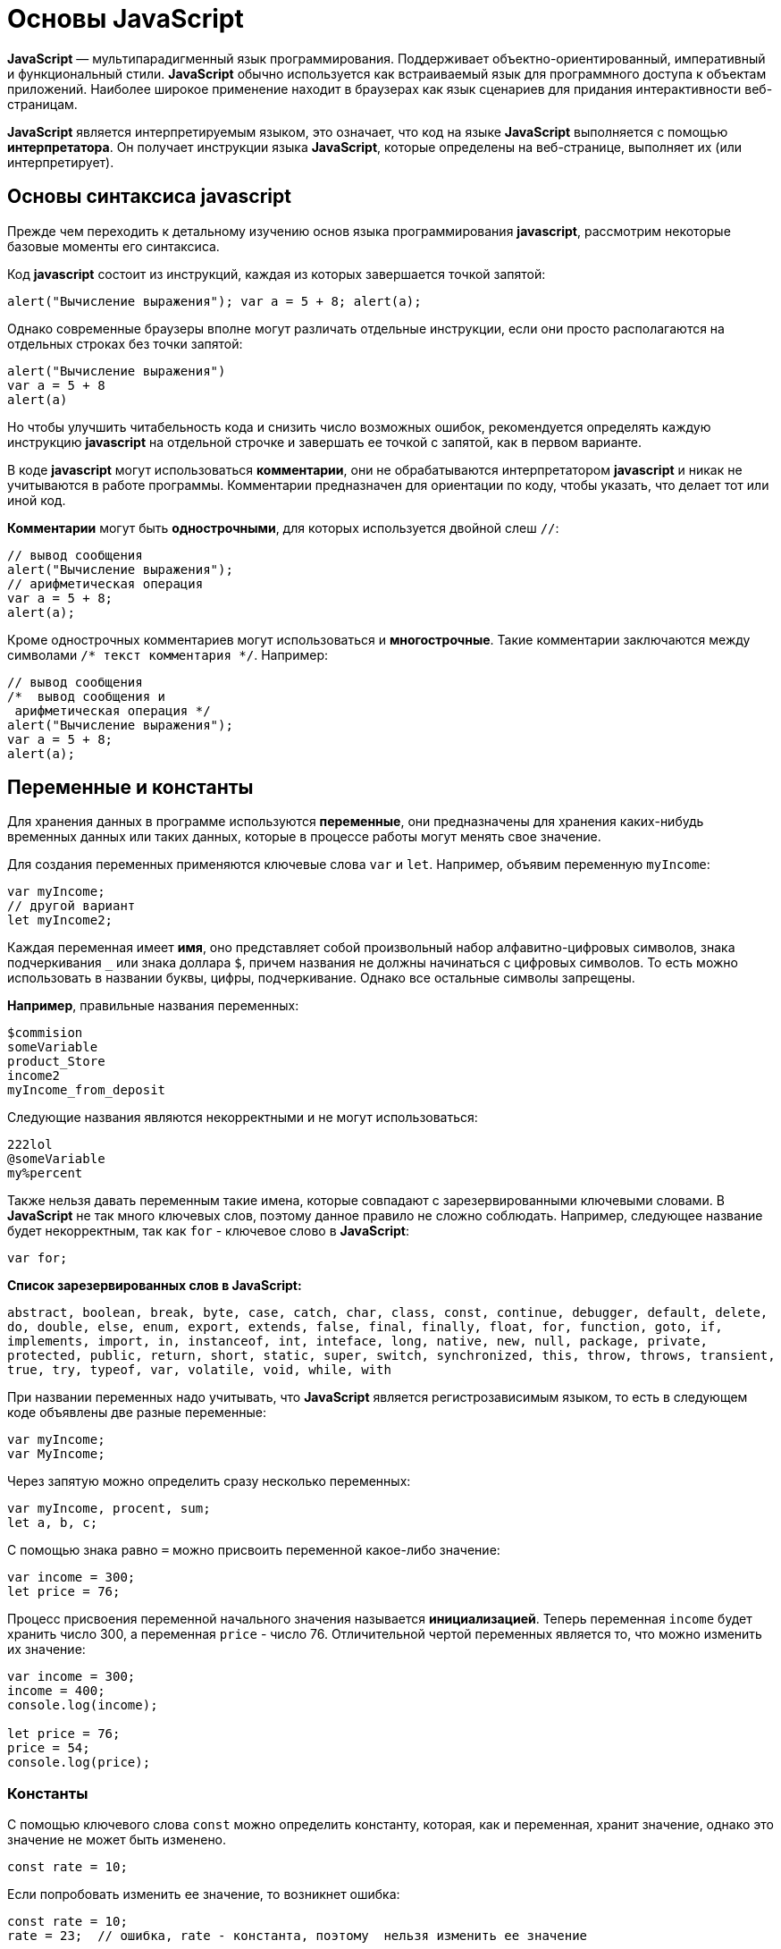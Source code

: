 :imagesdir: ../assets/img/javascript

= Основы JavaScript

*JavaScript* — мультипарадигменный язык программирования. Поддерживает объектно-ориентированный, императивный и функциональный стили. *JavaScript* обычно используется как встраиваемый язык для программного доступа к объектам приложений. Наиболее широкое применение находит в браузерах как язык сценариев для придания интерактивности веб-страницам.

*JavaScript* является интерпретируемым языком, это означает, что код на языке *JavaScript* выполняется с помощью *интерпретатора*. Он получает инструкции языка *JavaScript*, которые определены на веб-странице, выполняет их (или интерпретирует).

== Основы синтаксиса javascript

Прежде чем переходить к детальному изучению основ языка программирования *javascript*, рассмотрим некоторые базовые моменты его синтаксиса.

Код *javascript* состоит из инструкций, каждая из которых завершается точкой запятой:

[source, javascript]
----
alert("Вычисление выражения"); var a = 5 + 8; alert(a);
----

Однако современные браузеры вполне могут различать отдельные инструкции, если они просто располагаются на отдельных строках без точки запятой:

[source, javascript]
----
alert("Вычисление выражения")
var a = 5 + 8
alert(a)
----

Но чтобы улучшить читабельность кода и снизить число возможных ошибок, рекомендуется определять каждую инструкцию *javascript* на отдельной строчке и завершать ее точкой с запятой, как в первом варианте.

В коде *javascript* могут использоваться *комментарии*, они не обрабатываются интерпретатором *javascript* и никак не учитываются в работе программы. Комментарии предназначен для ориентации по коду, чтобы указать, что делает тот или иной код.

*Комментарии* могут быть *однострочными*, для которых используется двойной слеш `//`:

[source, javascript]
----
// вывод сообщения
alert("Вычисление выражения");
// арифметическая операция
var a = 5 + 8;
alert(a);
----

Кроме однострочных комментариев могут использоваться и *многострочные*. Такие комментарии заключаются между символами `/* текст комментария */`. Например:

[source, javascript]
----
// вывод сообщения
/*  вывод сообщения и
 арифметическая операция */
alert("Вычисление выражения");
var a = 5 + 8;
alert(a);
----

== Переменные и константы

Для хранения данных в программе используются *переменные*, они предназначены для хранения каких-нибудь временных данных или таких данных, которые в процессе работы могут менять свое значение.

Для создания переменных применяются ключевые слова `var` и `let`. Например, объявим переменную `myIncome`:

[source, javascript]
----
var myIncome;
// другой вариант
let myIncome2;
----

Каждая переменная имеет *имя*, оно представляет собой произвольный набор алфавитно-цифровых символов, знака подчеркивания `_` или знака доллара `$`, причем названия не должны начинаться с цифровых символов. То есть можно использовать в названии буквы, цифры, подчеркивание. Однако все остальные символы запрещены.

*Например*, правильные названия переменных:

[source, javascript]
----
$commision
someVariable
product_Store
income2
myIncome_from_deposit
----

Следующие названия являются некорректными и не могут использоваться:

[source, javascript]
----
222lol
@someVariable
my%percent
----

Также нельзя давать переменным такие имена, которые совпадают с зарезервированными ключевыми словами. В *JavaScript* не так много ключевых слов, поэтому данное правило не сложно соблюдать. Например, следующее название будет некорректным, так как `for` - ключевое слово в *JavaScript*:

[source, javascript]
----
var for;
----

*Список зарезервированных слов в JavaScript:*

`abstract, boolean, break, byte, case, catch, char, class, const, continue, debugger, default, delete, do, double, else, enum, export, extends, false, final, finally, float, for, function, goto, if, implements, import, in, instanceof, int, inteface, long, native, new, null, package, private, protected, public, return, short, static, super, switch, synchronized, this, throw, throws, transient, true, try, typeof, var, volatile, void, while, with`

При названии переменных надо учитывать, что *JavaScript* является регистрозависимым языком, то есть в следующем коде объявлены две разные переменные:

[source, javascript]
----
var myIncome;
var MyIncome;
----

Через запятую можно определить сразу несколько переменных:

[source, javascript]
----
var myIncome, procent, sum;
let a, b, c;
----

С помощью знака равно `=` можно присвоить переменной какое-либо значение:

[source, javascript]
----
var income = 300;
let price = 76;
----

Процесс присвоения переменной начального значения называется *инициализацией*. Теперь переменная `income` будет хранить число 300, а переменная `price` - число 76. Отличительной чертой переменных является то, что можно изменить их значение:

[source, javascript]
----

var income = 300;
income = 400;
console.log(income);

let price = 76;
price = 54;
console.log(price);
----

=== Константы

С помощью ключевого слова `const` можно определить константу, которая, как и переменная, хранит значение, однако это значение не может быть изменено.

[source, javascript]
----
const rate = 10;
----

Если попробовать изменить ее значение, то возникнет ошибка:

[source, javascript]
----
const rate = 10;
rate = 23;  // ошибка, rate - константа, поэтому  нельзя изменить ее значение
----

Также стоит отметить, что поскольку нельзя изменить значение константы, то она должна быть инициализирована, то есть при ее определении необходимо предоставить ей начальное значение. Если этого не сделать, возникнет ошибка:

[source, javascript]
----
const rate; // ошибка, rate не инициализирована
----

== Типы данных

Все используемые данные в *javascript* имеют определенный тип. В *JavaScript* имеется *пять примитивных* типов данных:

* `String:` представляет строку

* `Number:` представляет числовое значение

* `Boolean:` представляет логическое значение *true* или *false*

* `undefined:` указывает, что значение не установлено

* `null:` указывает на неопределенное значение

Все данные, которые не попадают под вышеперечисленные пять типов, относятся к типу *object*.

=== Числовые данные

Числа в *JavaScript* могут иметь две формы:

* Целые числа, например, 35. Можно использовать как положительные, так и отрицательные числа. Диапазон используемых чисел: *от* `-2^53` *до* `2^53`.

* Дробные числа (числа с плавающей точкой), например, *3.5575*. Опять же можно использовать как положительные, так и отрицательные числа. Для чисел с плавающей точкой используется тот же диапазон: *от* `-2^53` *до* `2^53`.

*Например:*

[source, javascript]
----
var x = 45;
var y = 23.897;
----

В качестве разделителя между целой и дробной частями, как и в других языках программирования, используется точка.

=== *Строки*

Тип `string` представляет строки, то есть такие данные, которые заключены в кавычки. Например, *"Привет мир"*. Причем можно использовать как двойные, так и одинарные кавычки: *"Привет мир"* и *'Привет мир'*. Единственно ограничение: тип закрывающей кавычки должен быть тот же, что и тип открывающей, то есть либо обе двойные, либо обе одинарные.

Если внутри строки встречаются кавычки, то их нужно экранировать слешем `\`. Например, пусть у нас есть текст *"Бюро "Рога и копыта"*. Теперь экранируем кавычки:

[source, javascript]
----
var companyName = "Бюро \"Рога и копыта\"
----

Также можно внутри стоки использовать другой тип кавычек:

[source, javascript]
----
var companyName1 = "Бюро 'Рога и копыта'";
var companyName2 = 'Бюро "Рога и копыта"';
----

=== Тип Boolean

Тип Boolean представляет булевые или логические значения `true` и `false` (то есть да или нет):

[source, javascript]
----
var isAlive = true;
var isDead = false;
----

=== null и undefined

Нередко возникает путаница между `null` и `undefined`. Итак, когда только определяется переменная без присвоения ей начального значения, она представляет тип `undefined`:

[source, javascript]
----
var isAlive;
console.log(isAlive); // выведет undefined
----

Присвоение значение `null` означает, что переменная имеет некоторое неопределенное значение (не число, не строка, не логическое значение), но все-таки имеет значение (`undefined` означает, что переменная не имеет значения):

[source, javascript]
----
var isAlive;
console.log(isAlive); // undefined
isAlive = null;
console.log(isAlive); // null
isAlive = undefined;  // снова установим тип undefined
console.log(isAlive); // undefined
----

=== object

Тип `object` представляет сложный объект. Простейшее определение объекта представляют фигурные скобки:

[source, javascript]
----
var user = {};
----

Объект может иметь различные свойства и методы:

[source, javascript]
----
var user = {name: "Tom", age:24};
console.log(user.name);
----

В данном случае объект называется `user`, и он имеет два свойства: `name` и `age`. Это краткое описание объектов, более подробное описание приводится в соответствующей главе.

=== Слабая типизация

*JavaScript* является языком со слабой типизацией. Это значит, что переменные могут динамически менять тип. *Например:*

[source, javascript]
----
var xNumber;  // тип undefined
console.log(xNumber);
xNumber = 45;  // тип number
console.log(xNumber);
xNumber = "45"; // тип string
console.log(xNumber);
----

Несмотря на то, что во втором и третьем случае консоль выведет число 45, но во втором случае переменная `xNumber` будет представлять число, а в третьем случае - строку.

Это важный момент, который надо учитывать и от которого зависит поведение переменной в программе:

[source, javascript]
----
var xNumber = 45;  // тип number
var yNumber = xNumber + 5;
console.log(yNumber); // 50

xNumber = "45"; // тип string
var zNumber = xNumber + 5
console.log(zNumber); // 455
----

Выше в обоих случая к переменной `xNumber` применяется операция сложения `+`. Но в первом случае `xNumber` представляет число, поэтому результатом операции `xNumber + 5` будет число 50.

Во втором случае `xNumber` представляет строку. Но операция сложения между строкой и числом 5 невозможна. Поэтому число 5 будет преобразовываться к строке, и будет происходить операция объединения строк. И результатом выражения `xNumber + 5` будет стока "455".

=== Оператор `typeof`

С помощью оператора `typeof` можно получить тип переменной:

[source, javascript]
----
var name = "Tom";
console.log(typeof name); // string

var income = 45.8;
console.log(typeof income); // number

var isEnabled = true;
console.log(typeof isEnabled); // boolean

var undefVariable;
console.log(typeof undefVariable); // undefined
----

== Операции с переменными
=== Математические операции

`JavaScript` поддерживает все базовые математические операции:

* *Сложение:*

[source, javascript]
----
var x = 10;
var y = x + 50;
----

* *Вычитание:*

[source, javascript]
----
var x = 100;
var y = x - 50;
----

* *Умножение:*

[source, javascript]
----
var x = 4;
var y = 5;
var z = x * y;
----

* *Деление:*

[source, javascript]
----
var x = 40;
var y = 5;
var z = x / y;
----

* *Деление по модулю* (оператор %) возвращает остаток от деления:

[source, javascript]
----
var x = 40;
var y = 7;
var z = x % y;
console.log(z); // 5
----

Результатом будет 5, так как наибольшее целое число, которое меньше или равно 40 и при этом делится на 7 равно 35, а 40 - 35 = 5.

* *Инкремент:*

[source, javascript]
----
var x = 5;
x++; // x = 6
----

Оператор инкремента `++` увеличивает переменную на единицу. Существует префиксный инкремент, который сначала увеличивает переменную на единицу, а затем возвращает ее значение. И есть постфиксный инкремент, который сначала возвращает значение переменной, а затем увеличивает его на единицу:

[source, javascript]
----
// префиксный инкремент
var x = 5;
var z = ++x;
console.log(x); // 6
console.log(z); // 6

// постфиксный инкремент
var a = 5;
var b = a++;
console.log(a); // 6
console.log(b); // 5
----

* *Постфиксный инкремент аналогичен операции:*

[source, javascript]
----
a = a + 1; // a++
----

Декремент уменьшает значение переменной на единицу. Также есть префиксный и постфиксный декремент:

[source, javascript]
----
// префиксный декремент
var x = 5;
var z = --x;
console.log(x); // 4
console.log(z); // 4

// постфиксный декремент
var a = 5;
var b = a--;
console.log(a); // 4
console.log(b); // 5
----

Как и принято в математике, все операции выполняются слева направо и различаются по приоритетам: сначала операции инкремента и декремента, затем выполняются умножение и деление, а потом сложение и вычитание. Чтобы изменить стандартный ход выполнения операций, часть выражений можно поместить в скобки:

[source, javascript]
----
var x = 10;
var y = 5 + (6 - 2) * --x;
console.log(y); //41
----

=== Операции присваивания

* `=`

*Приравнивает* переменной определенное значение: `var x = 5`;

* `+=`

*Сложение* с последующим присвоением результата. *Например:*

[source, javascript]
----
var a = 23;
a += 5; // аналогично a = a + 5
console.log(a); // 28
----

* `-=`

*Вычитание* с последующим присвоением результата. *Например:*

[source, javascript]
----
var a = 28;
a -= 10; // аналогично a = a - 10
console.log(a); // 18
----

* `*=`

*Умножение* с последующим присвоением результата:

[source, javascript]
----
var x = 20;
x *= 2; // аналогично x = x * 2
console.log(x); // 40
----

* `/=`

*Деление* с последующим присвоением результата:

[source, javascript]
----
var x = 40;
x /= 4; // аналогично x = x / 4
console.log(x); // 10
----

* `%=`

*Получение остатка от деления* с последующим присвоением результата:

[source, javascript]
----
var x = 10;
x %= 3; // аналогично x = x % 3
console.log(x); // 1, так как 10 - 3*3 = 1
----

=== Операторы сравнения

Как правило, для проверки условия используются операторы сравнения. Операторы сравнения сравнивают два значения и возвращают значение *true* или *false*:

* `==`

Оператор равенства сравнивает два значения, и если они равны, возвращает *true*, иначе возвращает *false*: `x == 5`

* `===`

Оператор тождественности также сравнивает два значения и их тип, и если они равны, возвращает *true*, иначе возвращает *false*: `x === 5`

* `!=`

Сравнивает два значения, и если они не равны, возвращает *true*, иначе возвращает`*false*: `x != 5`

* `!==`

Сравнивает два значения и их типы, и если они не равны, возвращает *true*, иначе возвращает *false*: `x !== 5`

* `>`

Сравнивает два значения, и если первое больше второго, то возвращает *true*, иначе возвращает *false*: `x > 5`

* `<`

Сравнивает два значения, и если первое меньше второго, то возвращает *true*, иначе возвращает *false*: `x < 5`

* `>=`

Сравнивает два значения, и если первое больше или равно второму, то возвращает *true*, иначе возвращает *false*: `x >= 5`

* `<=`

Сравнивает два значения, и если первое меньше или равно второму, то возвращает *true*, иначе возвращает *false*: `x <= 5`

Все операторы довольно просты, наверное, за исключением оператора равенства и оператора тождественности. Они оба сравнивают два значения, но оператор тождественности также принимает во внимание и тип значения. *Например:*

[source, javascript]
----
var income = 100;
var strIncome = "100";
var result = income == strIncome;
console.log(result); //true
----

Переменная `result` здесь будет равна *true*, так как фактически и `income`, и `strIncome` представляют число 100.

Но оператор тождественности возвратит в этом случае *false*, так как данные имеют разные тип:

[source, javascript]
----
var income = 100;
var strIncome = "100";
var result = income === strIncome;
console.log(result); // false
----

Аналогично работают операторы неравенства `!=` и `!==`.

=== Логические операции

*Логические операции* применяются для объединения результатов двух операций сравнения. В *JavaScript* есть следующие логические операции:

* `&&`

Возвращает *true*, если обе операции сравнения возвращают *true*, иначе возвращает *false*:

[source, javascript]
----
var income = 100;
var percent = 10;
var result = income > 50 && percent < 12;
console.log(result); //true
----

* `||`

Возвращает *true*, если хотя бы одна операция сравнения возвращают *true*, иначе возвращает *false*:

[source, javascript]
----
var income = 100;
var isDeposit = true;
var result = income > 50 || isDeposit == true;
console.log(result); //true
----

* `!`

Возвращает *true*, если операция сравнения возвращает *false*:

[source, javascript]
----
var income = 100;
var result1 = !(income > 50);
console.log(result1); // false, так как income > 50 возвращает true

var isDeposit = false;
var result2 = !isDeposit;
console.log(result2); // true
----

=== Операции со строками

Строки могут использовать оператор `+` для объединения. *Например:*

[source, javascript]
----
var name = "Том";
var surname = "Сойер"
var fullname = name + " " + surname;
console.log(fullname); //Том Сойер
----

Если одно из выражений представляет строку, а другое - число, то число преобразуется к строке и выполняется операция объединения строк:

[source, javascript]
----
var name = "Том";
var fullname = name + 256;
console.log(fullname); //Том256
----

В конце напишем небольшую программу, которая продемонстрирует работу с операциями над переменными.

[source, html]
----
<!DOCTYPE html>
<html>
    <head>
    <meta charset="utf-8" />
    <title>JavaScript</title>
</head>
<body>
    <script>
        var sum = 500; // сумма вклада
        var percent = 10;  // процент по вкладу
        var income = sum * percent / 100;  // доход по вкладу
        sum = sum + income; // определяем новую сумму
        console.log("Доход по вкладу: " + income);
        console.log("Сумма вклада после первого года: " + sum);
    </script>
</body>
</html>
----

В скрипте объявляются три переменных: `sum`, `percent` и `income`. Переменная `income` вычисляется по остальным двум переменным с помощью операций умножения и деления. И в конце ее значение суммируется с значением переменной `sum`.

*И консоль браузера выведет:*

image::operations-with-variables.png[архитектура http протокола, align=center]

== Преобразование данных

Нередко возникает необходимость преобразовать одни данные в другие. Например:

[source, javascript]
----
var number1 = "46";
var number2 = "4";
var result = number1 + number2;
console.log(result); //464
----

Обе переменных представляют строки, а точнее строковые представления чисел. И в итоге получим не число 50, а строку 464. Но было бы неплохо, если бы их тоже можно было бы складывать, вычитать, в общем работать как с обычными числами.

В этом случае можно использовать операции преобразования. Для преобразования строки в число применяется функция `parseInt()`:

[source, javascript]
----
var number1 = "46";
var number2 = "4";
var result = parseInt(number1) + parseInt(number2);
console.log(result); // 50
----

Для преобразования строк в дробные числа применяется функция `parseFloat()`:

[source, javascript]
----
var number1 = "46.07";
var number2 = "4.98";
var result = parseFloat(number1) + parseFloat(number2);
console.log(result); //51.05
----

При этом строка может иметь смешанное содержимое, например, *"123hello"*, то есть в данном случае есть цифры, но есть и обычные символы. Но метод `parseInt()` все равно попытается выполнить преобразование:

[source, javascript]
----
var num1 = "123hello";
var num2 = parseInt(num1);
console.log(num2); // 123
----

Если методу не удастся выполнить преобразование, то он возвращает значение `NaN (Not a Number)`, которое говорит о том, что строка не представляет число и не может быть преобразована.

С помощью специальной функции `isNaN()` можно проверить, представляет ли строка число. Если строка не является числом, то функция возвращает *true*, если это число - то *false*:

[source, javascript]
----
var num1 = "javascript";
var num2 = "22";
var result = isNaN(num1);
console.log(result); // true - num1 не является числом

result = isNaN(num2);
console.log(result); //  false - num2 - это число
----

Выше был расмотрен перевод строк в числа в десятичной системе. Однако можно переводить числа в любую систему. По умолчанию интерпретатор *JavaScript* сам отгадывает, в число из какой системы исчисления хотели преобразовать строку (как правило, выбирается десятичная система). Но можно с помощью второго параметра явно указать, что хотим преобразовать строку в число в определенной системе. Например, преобразование в число в двоичной системе:

[source, javascript]
----
var num1 = "110";
var num2 = parseInt(num1, 2);
console.log(num2); // 6
----

Результатом будет 6, так как 110 в двоичной системе - это число 6 в десятичной.

Теперь напишем небольшую программу, в которой используем операции с переменными:

[source, html]
----
<!DOCTYPE html>
    <html>
        <head>
        <meta charset="utf-8" />
        <title>JavaScript</title>
        </head>
    <body>
        <script>
            var strSum = prompt("Введите сумму вклада", 1000);
            var strPercent = prompt("Введите процентную ставку", 10);
            var sum = parseInt(strSum);
            var procent = parseInt(strPercent);
            sum = sum + sum * procent / 100;
            alert("После начисления процентов сумма вклада составит: " + sum);
        </script>
    </body>
</html>
----

С помощью функции `prompt()` в браузере выводится диалоговое окно с предложением ввести некоторое значение. Второй аргумент в этой функции указывает на значение, которое будет использоваться по умолчанию.

Однако функция `prompt()` возвращает строку. Поэтому эту строку необходимо преобразовать в число, чтобы выполнить с ней операции.

После открытия страницы в браузере увидим приглашение к вводу суммы вклада:

image::invitation-enter-deposit-amount.png[архитектура http протокола, align=center]

Затем подобное сообщение отобразится и для ввода процента. И в конце программа получит данные, преобразует их в числа и выполнит подсчет:

image::counting-results.png[архитектура http протокола, align=center]

== Массивы

Для работы с наборами данных предназначены *массивы*. Для создания массива применяется выражение `new Array()`:

[source, javascript]
----
var myArray = new Array();
----

Существует также более короткий способ инициализации массива:

[source, javascript]
----
var myArray = [];
----

В данном случае создаётся пустой массив. Но можно также добавить в него начальные данные:

[source, javascript]
----
var people = ["Tom", "Alice", "Sam"];
console.log(people);
----

В этом случае в массиве `myArray` будет три элемента. Графически его можно представить так:

Для обращения к отдельным элементам массива используются индексы. Отсчет начинается с нуля, то есть первый элемент будет иметь индекс *0*, а последний - *2*:

[source, javascript]
----
var people = ["Tom", "Alice", "Sam"];
console.log(people[0]); // Tom
var person3 = people[2]; // Sam
console.log(person3); // Sam
----

Если попробовать обратиться к элементу по индексу больше размера массива, то получим `undefined`:

[source, javascript]
----
var people = ["Tom", "Alice", "Sam"];
console.log(people[7]); // undefined
----

Также по индексу осуществляется установка значений для элементов массива:

[source, javascript]
----
var people = ["Tom", "Alice", "Sam"];
console.log(people[0]); // Tom
people[0] = "Bob";
console.log(people[0]); // Bob
----

Причем в отличие от других языков, как _C#_ или _Java_, можно установить элемент, который изначально не установлен:

[source, javascript]
----
var people = ["Tom", "Alice", "Sam"];
console.log(people[7]); // undefined - в массиве только три элемента
people[7] = "Bob";
console.log(people[7]); // Bob
----
Также стоит отметить, что в отличие от ряда языков программирования в *JavaScript* массивы не являются строго типизированными, один массив может хранить данные разных типов:
[source, javascript]
----
var objects = ["Tom", 12, true, 3.14, false];
console.log(objects);
----

=== spread-оператор

`spread-оператор...` позволяет взять значения из массива по отдельности:

[source, javascript]
----
let numbers = [1, 2, 3, 4];
console.log(...numbers);    // 1 2 3 4
console.log(numbers);       // [1, 2, 3, 4]
----

`spread-оператор` указывается перед массивом. В результате выражение `...numbers` возвратит набор чисел, но это будет не массив, а именно отедльные значения.

=== Многомерные массивы

Массивы могут быть одномерными и многомерными. Каждый элемент в многомерном массиве может представлять собой отдельный массив. Выше рассмотрели одномерный массив, теперь создадим многомерный массив:

[source, javascript]
----
var numbers1 = [0, 1, 2, 3, 4, 5 ]; // одномерный массив
var numbers2 = [[0, 1, 2], [3, 4, 5] ]; // двумерный массив
----

Визуально оба массива можно представить следующим образом:

.Одномерный массив numbers1
|===
|0|1|2|3|4|5
|===

.Двухмерный массив numbers2
|===
|0|1|2
|3|4|5
|===

Поскольку массив `numbers2` двухмерный, он представляет собой простую таблицу. Каждый его элемент может представлять отдельный массив.

Рассмотрим еще один двумерный массив:

[source, javascript]
----
var people = [
        ["Tom", 25, false],
        ["Bill", 38, true],
        ["Alice", 21, false]
];

console.log(people[0]); // ["Tom", 25, false]
console.log(people[1]); // ["Bill", 38, true]
----

Массив `people` можно представить в виде следующей таблицы:

|===
|Tom|25|false
|Bill|38|true
|Alice|21|false
|===

Чтобы получить отдельный элемент массива, также используется индекс:

[source, javascript]
----
var tomInfo = people[0];
----
Только теперь переменная `tomInfo` будет представлять массив. Чтобы получить элемент внутри вложенного массива, необходимо использовать его вторую размерность:

[source, javascript]
----
console.log("Имя: " + people[0][0]); // Tom
console.log("Возраст: " + people[0][1]); // 25
----
То есть если визуально двумерный массив можемно представить в виде таблицы, то элемент `people[0][1]` будет ссылаться на ячейку таблицы, которая находится на пересечении первой строки и второго столбца (первая размерность - *0* - *строка*, вторая размерность - *1* - *столбец*).

Также можно выполнить присвоение:

[source, javascript]
----
var people = [
["Tom", 25, false],
["Bill", 38, true],
["Alice", 21, false]
];
people[0][1] = 56; // присваиваем отдельное значение
console.log(people[0][1]); // 56

people[1] = ["Bob", 29, false]; // присваиваем массив
console.log(people[1][0]); // Bob
----

При создании многомерных массивов не ограничены только двумерными, но также можем использовать массивы больших размерностей:

[source, javascript]
----
var numbers = [];
numbers[0] = []; // теперь numbers - двумерный массив
numbers[0][0]=[]; // теперь numbers - трехмерный массив
numbers[0][0][0] = 5; // первый элемент трехмерного массива равен 5
console.log(numbers[0][0][0]);
----

== Условные конструкции

Условные конструкции позволяют выполнить те или иные действия в зависимости от определенных условий.

=== *Выражение `if`*

Конструкция `if` проверяет некоторое условие и если это условие верно, то выполняет некоторые действия. Общая форма конструкции `if`:

[source, javascript]
----
if(условие) действия;
----

*Например:*

[source, javascript]
----
var income = 100;
if(income > 50) alert("доход больше 50");
----

Здесь в конструкции `if` используется следующее условие: `income > 50`. Если это условие возвращает *true*, то есть переменная `income` имеет значение больше 50, то браузер отображает сообщение. Если же значение `income` меньше 50, то никакого сообщения не отображается.

Если необходимо выполнить по условию набор инструкций, то они помещаются в блок из фигурных скобок:

[source, javascript]
----
var income = 100;
if(income > 50){

    var message = "доход больше 50";
    alert(message);
}
----

Причем условия могут быть сложными:

[source, javascript]
----
var income = 100;
var age = 19;
if(income < 150 && age > 18){

    var message = "доход больше 50";
    alert(message);
}
----

Конструкция `if` позволяет проверить наличие значения. *Например:*

[source, javascript]
----
var myVar = 89;
if(myVar){
// действия
----

Если переменная `myVar` имеет значение, то в условной конструкции она возвратит значение *true*.

Но нередко для проверки значения переменной используют альтернативный вариант - проверяют на значение `undefined`:

[source, javascript]
----
if (typeof myVar != "undefined") {
// действия
}
----

В конструкции `if` также можно использовать блок `else`. Данный блок содержит инструкции, которые выполняются, если условие после `if` ложно, то есть равно *false*:

[source, javascript]
----
var age = 17;
if(age >= 18){

    alert("Вы допущены к программе кредитования");
}
else{
    alert("Вы не можете участвовать в программе, так как возраст меньше 18");
}

----
С помощью конструкции `else if`  можно добавить альтернативное условие к блоку `if`:

[source, javascript]
----
var income = 300;
if(income < 200){

    alert("Доход ниже среднего");
}
else if(income >= 200 && income <= 400){

    alert("Средний доход");
}
else{

    alert("Доход выше среднего");
}
----

В данном случае выполнится блок `else if`. При необходимости можно использовать несколько блоков `else if` с разными условиями:

[source, javascript]
----
if(income < 200){

    alert("Доход ниже среднего");
}
else if(income>=200 && income<300){

    alert("Чуть ниже среднего");
}
else if(income>=300 && income<400){

    alert("Средний доход");
}
else{
    alert("Доход выше среднего");
}
----

=== *True или false*

В *javascript* любая переменная может применяться в условных выражениях, но не любая переменная представляет тип `boolean`. И в этой связи возникает вопрос, что возвратит та или иная переменная - *true* или *false*? Много зависит от типа данных, который представляет переменная:

* `undefined`

Возвращает *false*

* `null`

Возвращает *false*

* `Boolean`

Если переменная равна *false*, то возвращается *false*. Соответствено если переменная равна *true*, то возвращается *true*

* `Number`

Возвращает *false*, если число равно *0* или *NaN (Not a Number)*, в остальных случаях возвращается *true*

Например, следующая переменная будет возращать *false*:

[source, javascript]
----
var x = NaN;
if(x){  // false

}
----

* `String`

Возвращает *false*, если переменная равна пустой строке, то есть ее длина равна 0, в остальных случаях возвращается true

[source, javascript]
----
var y = ""; // false - так как пустая строка
var z = "javascript";   // true - строка не пустая
----

*  `Object`

Всегда возвращает *true*

[source, javascript]
----
var user = {name:"Tom"};    // true
var isEnabled = new Boolean(false)  // true
var car = {}    // true
----

=== Конструкция `switch..case`

Конструкция `switch..case` является альтернативой использованию конструкции `if..else if..else` и также позволяет обработать сразу несколько условий:

[source, javascript]
----
var income = 300;
switch(income){

    case 100 :
        console.log("Доход равен 100");
        break;
    case 200 :
        console.log("Доход равен 200");
        break;
    case 300 :
        console.log("Доход равен 300");
        break;
}
----

После ключевого слова `switch` в скобках идет сравниваемое выражение. Значение этого выражения последовательно сравнивается со значениями, помещенными после оператора `сase`. И если совпадение будет найдено, то будет выполняться определенный блок `сase`.

В конце каждого блока сase ставится оператор `break`, чтобы избежать выполнения других блоков.

Если есть необходимость обработать ситуацию, когда совпадения не будет найдено, то можно добавить блок `default`:

[source, javascript]
----
var income = 300;
switch(income){

    case 100 :
        console.log("Доход равен 100");
        break;
    case 200 :
        console.log("Доход равен 200");
        break;
    case 300 :
        console.log("Доход равен 300");
        break;
    default:
        console.log("Доход неизвестной величины");
        break;
}
----

=== Тернарная операция

*Тернарная операция* состоит из трех операндов и имеет следующее определение:

`[первый операнд - условие] *?* [второй операнд] *:* [третий операнд]`

В зависимости от условия тернарная операция возвращает второй или третий операнд: если условие равно *true*, то возвращается второй операнд; если условие равно *false*, то третий. Например:

[source, javascript]
----
var a = 1;
var b = 2;
var result = a < b ? a + b : a - b;
console.log(result); // 3
----

Если значение переменной `a` меньше значения переменной `b`, то переменная `result` будет равняться `a + b`. Иначе значение `result` будет равняться `a - b`.

== Циклы

Циклы позволяют в зависимости от определенных условий выполнять некоторое действие множество раз. В *JavaScript* имеются следующие виды циклов:

`for`

`for..in`

`for..of`

`while`

`do..while`

=== *Цикл for*

Цикл `for` имеет следующее формальное определение:

[source, javascript]
----
for ([инициализация счетчика]; [условие]; [изменение счетчика]){

    // действия
}
----

Например, используем цикл `for` для перебора элементов массива:

[source, javascript]
----
var people = ["Tom", "Alice", "Bob", "Sam"];
for(var i = 0; i<people.length; i++){

    console.log(people[i]);
}
----

Первая часть объявления цикла - `var i = 0` - создает и инициализирует счетчик - переменную `i`. И перед выполнением цикла ее значение будет равно *0*. По сути это то же самое, что и объявление переменной.

Вторая часть - условие, при котором будет выполняться цикл. В данном случае цикл будет выполняться, пока значение `i` не достигнет величины, равной длине массива `people`. Получить длину массива можно с помощью свойства `length: people.length`.

Третья часть - приращение счетчика на единицу.

И так как в массиве 4 элемента, то блок цикла сработает 4 раза, пока значение `i` не станет равным `people.length` (то есть 4). И каждый раз это значение будет увеличиваться на 1. Каждое отдельное повторение цикла называется итерацией. Таким образом, в данном случае сработают 4 итерации.

А с помощью выражения `people[i]` сможно получить элемент массива для его последующего вывода в браузере.

Необязательно увеличивать счетчик на единицу, можно производить с ним другие действия, например, уменьшать на единицу:

[source, javascript]
----
var people = ["Tom", "Alice", "Bob", "Sam"];
for(var i = people.length - 1; i >= 0; i--){

    console.log(people[i]);
}
----

В данном случае массив выводится с конца, а перебор массива начинается с i = 3 до i = 0.

=== Цикл `for..in`

Цикл `for..in` предназначен для перебора массивов и объектов. Его формальное определение:

[source, javascript]
----
for (индекс in массив) {
// действия
----

Например, переберем элементы массива:

[source, javascript]
----
var people = ["Tom", "Alice", "Bob", "Sam"];
for(var index in people){

    console.log(people[index]);
}
----

=== Цикл `for...of`

Цикл `for...of` похож на цикл `for...in` и предназначен для перебора коллекций, например, массивов:

[source, javascript]
----
let users = ["Tom", "Bob", "Sam"];
for(let val of users)
console.log(val);
----

Текущий перебираемый элемент коллекции помещается в переменную `val`, значение которой затем выводится на консоль.

=== Цикл `while`

Цикл `while` выполняется до тех пор, пока некоторое условие истинно. Его формальное определение:

[source, javascript]
----
while(условие){

    // действия
}
----

Опять же выведем с помощью `while` элементы массива:

[source, javascript]
----
var people = ["Tom", "Alice", "Bob", "Sam"];
var index = 0;
while(index < people.length){

    console.log(people[index]);
    index++;
}
----

Цикл `while` здесь будет выполняться, пока значение index не станет равным длине массива.

=== Цикл `do..while`

В цикле `do` сначала выполняется код цикла, а потом происходит проверка условия в инструкции `while`. И пока это условие истинно, цикл повторяется. *Например:*

[source, javascript]
----
var x = 1;
do{
console.log(x * x);
x++;
}while(x < 10)
----

Здесь код цикла сработает 9 раз, пока x не станет равным 10. При этом цикл `do` гарантирует хотя бы однократное выполнение действий, даже если условие в инструкции `while` не будет истинно.

=== Операторы `continue` и `break`

Иногда бывает необходимо выйти из цикла до его завершения. В этом случае можно воспользоваться оператором `break`:

[source, javascript]
----
var array = [ 1, 2, 3, 4, 5, 12, 17, 6, 7 ];
for (var i = 0; i < array.length; i++)
{
if (array[i] > 10)
break;
document.write(array[i] + "</br>");
}
----

Данный цикл перебирает все элементы массива, однако последние четыре элемента не будут выведены в браузере, поскольку поверка if (array[i] > 10) прервет выполнение цикла с помощью оператора `break`, когда перебор массива дойдет до элемента 12.

Если необходимо просто пропустить итерацию, но не выходить из цикла, можно применять оператор `continue`.

[source, javascript]
----
var array = [ 1, 2, 3, 4, 5, 12, 17, 6, 7 ];
for (var i = 0; i < array.length; i++)
{
if (array[i] > 10)
continue;
document.write(array[i] + "</br>");
}
----

В этом случае, если программа встретит в массиве число, больше 10, то это число не будет выводиться в браузере.

== Функциональное программирование
=== Функции

*Функции* представляют собой набор инструкций, выполняющих определенное действие или вычисляющих определенное значение.

*Синтаксис определения функции:*

[source, javascript]
----
function имя_функции([параметр [, ...]]){

    // Инструкции
}
----

Определение функции начинается с ключевого слова `function`, после которого следует имя функции. Наименование функции подчиняется тем же правилам, что и наименование переменной: оно может содержать только цифры, буквы, символы подчеркивания и доллара `$` и должно начинаться с буквы, символа подчеркивания или доллара.

После имени функции в скобках идет перечисление параметров. Даже если параметров у функции нет, то просто идут пустые скобки. Затем в фигурных скобках идет тело функции, содержащее набор инструкций.

*Определим простейшую функцию:*

[source, javascript]
----
function display(){

    document.write("функция в JavaScript");
}
----

Данная функция называется `display()`. Она не принимает никаких параметров и все, что она делает, это пишет на веб-страницу строку.

Однако простого определения функции еще недостаточно, чтобы она заработала. На надо еще ее вызвать:

[source, html]
----
<!DOCTYPE html>
<html>
<head>
    <meta charset="utf-8" />
</head>
<body>
<script>
function display(){

    document.write("функция в JavaScript");
}
display();
</script>
</body>
</html>
----

Необязательно давать функциям определенное имя. Можно использовать *анонимные функции*:

[source, javascript]
----
var display = function(){  // определение функции

    document.write("функция в JavaScript");
}
display();
----

Фактически определяем переменную `display` и присваиваем ей ссылку на функцию. А затем по имени переменной функция вызывается.

Также можно динамически присваивать функции для переменной:

[source, javascript]
----
function goodMorning(){

    document.write("Доброе утро");
}
function goodEvening(){

    document.write("Добрый вечер");
}
var message = goodMorning;
message(); // Доброе утро
message = goodEvening;
message(); // Добрый вечер
----

=== Параметры функции

*Рассмотрим передачу параметров:*

[source, javascript]
----
function display(x){  // определение функции

    var z = x * x;
    document.write(x + " в квадрате равно " + z);
}
display(5); // вызов функции
----

Функция `display` принимает один параметр - `x`. Поэтому при вызове функции можно передать для него значение, например, число 5, как в данном случае.

Если функция принимает несколько параметров, то с помощью `spread-оператора ...` можно передать набор значений для этих параметров из массива:
[source, javascript]
----
function sum(a, b, c){
let d = a + b + c;
console.log(d);
}
sum(1, 2, 3);
let nums = [4, 5, 6];
sum(...nums);
----
Во втором случае в функцию передается числа из массива `nums`. Но чтобы передавался не просто массив, как одно значение, а именно числа из этого массива, применяется `spread-оператор (многоточие ...)`.

=== Необязательные параметры

Функция может принимать множество параметров, но при этом часть или все параметры могут быть необязательными. Если для параметров не передается значение, то по умолчанию они имеют значение `"undefined"`.
[source, javascript]
----
function display(x, y){

    if(y === undefined) y = 5;
    if(x === undefined) x = 8;
    let z = x * y;
    console.log(z);
}
display();  // 40
display(6); // 30
display(6, 4) // 24
----
Здесь функция `display` принимает два параметра. При вызове функции можно проверить их значения. При этом, вызывая функцию, необязательно передавать для этих параметров значения. Для проверки наличия значения параметров используется сравнение со значением `undefined`.

Есть и другой способ определения значения для параметров по умолчанию:
[source, javascript]
----
function display(x = 5, y = 10){
let z = x * y;
console.log(z);
}
display();      // 50
display(6);     // 60
display(6, 4)   // 24
----
Если параметрам `x` и `y` не передаются значения, то они получаются в качестве значений числа 5 и 10 соответствено. Такой способ более лаконичен и интуитивен, чем сравнение с `undefined`.

При этом значение параметра по умолчанию может быть производным, представлять выражение:

[source, javascript]
----
function display(x = 5, y = 10 + x){
let z = x * y;
console.log(z);
}
display();      // 75
display(6);     // 96
display(6, 4)   // 24
----

В данном случае значение параметра y зависит от значения `x`.

При необходимости можно получить все переданные параметры через глобально доступный массив `arguments`:

[source, javascript]
----
function display(){
var z = 1;
for(var i=0; i<arguments.length; i++)
z *= arguments[i];
console.log(z);
}
display(6); // 6
display(6, 4) // 24
display(6, 4, 5) // 120
----

При этом даже неважно, что при определении функции не указаны параметры, все равно можно их передать и получить значения через массив `arguments`.

=== Неопределенное количество параметров

С помощью `spread-оператора` можно указать, что с помощью параметра можно передать переменное количество значений:

[source, javascript]
----
function display(season, ...temps){
console.log(season);
for(index in temps){
console.log(temps[index]);
}
}
display("Весна", -2, -3, 4, 2, 5);
display("Лето", 20, 23, 31);
----
В данном случае второй параметр `...temps` указывает, что вместо него можно передать разное количество значений. В самой функции `temps` фактически представляет массив переданных значений, которые можно получить. При этом несмотря на это, при вызове функции в нее передается не массив, а именно отдельные значения.

*Консольный вывод:*

_Весна -2 -3 4 2 5;_

_Лето 20 23 31;_

Но нужно учесть, что каждое значение будет выведено с новой строки.

=== Результат функции

Функция может возвращать результат. Для этого используется оператор `return`:
[source, javascript]
----
var y = 5;
var z = square(y);
document.write(y + " в квадрате равно " + z);

function square(x) {
return x * x;
}
----
После оператора `return` идет значение, которое надо возвратить из метода. В данном случае это квадрат числа `х`.

После получения результата функции можно присвоить его какой-либо другой переменной:

[source, javascript]
----
var z = square(y);
----

=== Функции в качестве параметров

Функции могут выступать в качестве параметров других функций:
[source, javascript]
----
function sum(x, y){
return x + y;
}

function subtract(x, y){
return x - y;
}

function operation(x, y, func){

    var result = func(x, y);
    console.log(result);
}

console.log("Sum");
operation(10, 6, sum);  // 16

console.log("Subtract");
operation(10, 6, subtract); // 4
----

Функция `operation` принимает три параметра: `x`, `y` и `func`. `func` - представляет функцию, причем на момент определения `operation` не важно, что это будет за функция. Единственное, что известно, что функция `func` может принимать два параметра и возвращать значение, которое затем отображается в консоли браузера. Поэтому можно определить различные функции (например, функции `sum` и `subtract` в данном случае) и передавать их в вызов функции `operation`.

=== Возвращение функции из функции

Одна функция может возвращать другую функцию:

[source, javascript]
----
function menu(n){

    if(n==1) return function(x, y){ return x+y;}
    else if(n==2) return function(x, y){ return x - y;}
    else if(n==3) return function(x, y){ return x * y;}
    return undefined;
}

for(var i=1; i < 5; i++){
var action = menu(i);
if(action!==undefined){
var result = action(5, 4);
console.log(result);
}
}
----
В данном случае функция `menu` в зависимости от переданного в нее значения возвращает одну из трех функций или `undefined`.

== Область видимости переменных

Все переменные в *JavaScrip* имеют определенную область видимости, в пределах которой они могут действовать.

=== Глобальные переменные

Все переменные, которые объявлены вне функций, являются *глобальными*:
[source, html]
----
<!DOCTYPE html>
<html>
<head>
<meta charset="utf-8" />
</head>
<body>
<script>
var x = 5;
let d = 8;
function displaySquare(){

    var z = x * x;
    console.log(z);
}
</script>
</body>
</html>
----

Здесь переменные `x` и `d` являются глобальными. Они доступны из любого места программы. А вот переменная `z` глобальной не является, так как она определена внутри функции.

=== Локальные переменные

Переменная, определенная внутри функции, является *локальной*:

[source, javascript]
----
function displaySquare(){

    var z = 10;
    console.log(z);

    let b = 8;
    console.log(b);
}
----

Переменные `z` и `b` являются локальными, они существуют только в пределах функции. Вне функции их нельзя использовать:

[source, javascript]
----
function displaySquare(){

    var z = 10;
    console.log(z);
}
console.log(z); //ошибка, так как z не определена
----

Когда функция заканчивает свою работу, то все переменные, определенные в функции, уничтожаются.

=== Сокрытие переменных

Что если у нас есть две переменных - одна глобальная, а другая локальная, которые имеют одинаковое имя:
[source, javascript]
----
var z = 89;
function displaySquare(){

    var z = 10;
    console.log(z); // 10
}
displaySquare(); // 10
----
В этом случае в функции будет использоваться та переменная `z`, которая определена непосредственно в функции. То есть локальная переменная скроет глобальную.

=== `var` или `let`

*При использовании оператора `let`* каждый блок кода определяет новую область видимости, в которой существует переменная. Например, можно одновременно определить переменную на уровне блока и на уровне функции:

[source, javascript]
----
let z = 10;
function displayZ(){

    let z = 20;

    {
        let z = 30;
        console.log("Block:", z);
    }

    console.log("Function:", z);
}

displayZ();
console.log("Global:", z);
----

Здесь внутри функции ``displayZ ``определен блок кода, в котором определена переменная `z`. Она скрывает глобальную переменную и переменную `z`, определенную на уровне функции. В реальной программе блок мог быть предеставлять вложенную функцию, блок цикла `for` или конструкции `if`. Но в любом случае такой блок определяет новую область видимости, вне которого переменная не существует.

И в данном случае *получим следующий консольный вывод:*

_Block: 30 Function: 20 Global: 10_

*С помощью оператора `var`* нельзя определить одновременно переменную с одним и тем же именем и в функции, и в блоке кода в этой функции:

[source, javascript]
----
function displaySquare(){

    var z = 20;

    {
        var z = 30; // Ошибка ! Переменная z уже определена
        console.log("Block:", z);
    }
    console.log("Function:", z);
}
----

То есть с помощью `var` можно определить переменную с одним именем либо на уровне функции, либо на уровне блока кода.

=== Константы

Все, что относится к оператору `let`, относится и к оператору `const`, который позволяет определить константы. Блоки кода задают область видимости констант, а константы, определенные на вложенных блоках кода, скрывают внешние константы с тем же именем:

[source, javascript]
----
const z = 10;
function displayZ(){

    const z = 20;

    {
        const z = 30;
        console.log("Block:", z);   // 30
    }
    console.log("Function:", z);    // 20
}

displayZ();
console.log("Global:", z);  // 10
----

=== Необъявленные переменные

Если не используется ключевое слово при определении переменной в функции, то такая переменная будет *глобальной*. *Например:*
[source, javascript]
----
function bar(){
foo = "25";
}
bar();
console.log(foo);   // 25
----

Несмотря на то, что вне функции `bar` переменная `foo` нигде не определяется, тем не менее она доступна вне функции во внешнем контексте.

Иначе, если не только присвоить значение переменной, но и переопределить ее:

[source, javascript]
----
function bar(){
var foo = "25";
}

bar();
console.log(foo);   // ошибка
----

=== strict mode

Определение глобальных переменных в функциях может вести к потенциальным ошибкам. Чтобы их избежать используется строгий режим или `strict mode`:

[source, javascript]
----
"use strict";
function bar(){
foo = "25";
}

bar();
console.log(foo);
----

В этом случае получим ошибку `SyntaxError: Unexpected identifier`, которая говорит о том, что переменная `foo` не определена.

*Установить режим `strict mode` можно двумя способами*:

* Добавить выражение `"use strict"` в начало кода `JavaScript`, тогда `strict mode` будет применяться для всего кода

* Добавить выражение `"use strict"` в начало тела функции, тогда `strict mode` будет применяться только для этой функции

== Замыкания и функции `IIFE`

*Замыкание (closure)* представляют собой конструкцию, когда функция, созданная в одной области видимости, запоминает свое лексическое окружение даже в том случае, когда она выполняет вне своей области видимости.

*Замыкание технически включает три компонента:*

* Внешняя функция, которая определяет некоторую область видимости и в которой определены некоторые переменные - лексическое окружение

* Переменные (лексическое окружение), которые определены во внешней функции

* Вложенная функция, которая использует эти переменные

[source, javascript]
----
function outer(){       // внешняя функция
var n;              // некоторая переменная
return inner(){     // вложенная функция
// действия с переменной n
}
}
----

*Рассмотрим замыкания на простейшем примере:*

[source, javascript]
----
function outer(){
let x = 5;
function inner(){
x++;
console.log(x);
};
return inner;
}
let fn = outer();   // fn = inner, так как функция outer возвращает функцию inner
// вызываем внутреннюю функцию inner
fn();   // 6
fn();   // 7
fn();   // 8
----

Здесь функция `outer` задает область видимости, в которой определены внутренняя функция `inner` и переменная `x`. Переменная `x` представляет лексическое окружение для функции `inner`. В самой функции `inner` инкрементируем переменную `x` и выводим ее значение на консоль. В конце функция `outer` возвращает функцию `inner`.

Далее вызываем функцию `outer`:

[source, javascript]
----
let fn = outer();
----

Поскольку функция `outer` возвращает функцию `inner`, то переменная `fn` будет хранить ссылку на функцию `inner`. При этом эта функция запомнила свое окружение - то есть внешнюю переменную `x`.

Далее фактически три раза вызываем функцию `Inner`, и видно, что переменная `x`, которая определена вне функции `inner`, инкрементируется:

[source, javascript]
----
fn();   // 6
fn();   // 7
fn();   // 8
----

То есть несмотря на то, что переменная `x` определена вне функции `inner`, эта функция запомнила свое окружение и может его использовать, несомотря на то, что она вызывается вне функции `outer`, в которой была определена. В этом и суть замыканий.

*Рассмотрим еще один пример:*

[source, javascript]
----
function multiply(n){
var x = n;
return function(m){ return x * m;};
}
var fn1 = multiply(5);
var result1 = fn1(6); // 30
console.log(result1); // 30

var fn2= multiply(4);
var result2 = fn2(6); // 24
console.log(result2); // 24
----

Итак, здесь вызов функции `multiply()` приводит к вызову другой внутренней функции. Внутренняя же функция:

[source, javascript]
----
function(m){ return x * m;};
----

Запоминает окружение, в котором она была создана, в частности, значение переменной `x`.

В итоге при вызове функции `multiply` определяется переменная `fn1`, которая и представляет собой замыкание, то есть объединяет две вещи: функцию и окружение, в котором функция была создана. Окружение состоит из любой локальной переменной, которая была в области действия функции `multiply` во время создания замыкания.

То есть `fn1` — это замыкание, которое содержит и внутреннюю функцию `function(m){ return x * m;}`, и переменную `x`, которая существовала во время создания замыкания.

При создании двух замыканий: `fn1` и `fn2`, для каждого из этих замыканий создается свое окружение.

При этом важно не запутаться в параметрах. При определении замыкания:

[source, javascript]
----
var fn1 = multiply(5);
----
Число *5* передается для параметра `n` функции `multiply`.

При вызове внутренней функции:

[source, javascript]
----
var result1 = fn1(6);
----

Число *6* передается для параметра `m` во внутреннюю функцию `function(m){ return x * m;};`.

*Также можно использовать другой вариант для вызова замыкания:*

[source, javascript]
----
function multiply(n){
var x = n;
return function(m){ return x * m;};
}
var result = multiply(5)(6); // 30
console.log(result);
----

=== Самовызывающиеся функции

Обычно определение функции отделяется от ее вызова: сначала определяем функцию, а потом вызываем. Но это необязательно. Также можем создать такие** функции, которые будут вызываться сразу при определении**. Такие функции еще называют `Immediately Invoked Function Expression (IIFE)`.

[source, javascript]
----
(function(){
console.log("Привет мир");
}());

(function (n){

    var result = 1;
    for(var i=1; i<=n; i++)
        result *=i;
    console.log("Факториал числа " + n + " равен " + result);
}(4));
----
Подобные функции заключаются в скобки, и после определения функции идет в скобках передача параметров.

== Паттерн Модуль

*Паттерн "Модуль"* базируется на замыканиях и состоит из двух компонентов: *внешняя функция*, которая определяет лексическое окружение, и *возвращаемый набор внутренних функций*, которые имеют доступ к этому окружению.

*Определим простейший модуль:*
[source, javascript]
----
let foo = (function(){
let obj = {greeting: "hello"};

    return {
        display: function(){
            console.log(obj.greeting);
        }
    }
})();
foo.display();  // hello
----

Здесь определена переменная `foo`, которая представляет результат анонимной функции. Внутри подобной функции определен объект `obj` с некоторыми данными.

Сама анонимная функция возвращает объект, который определяет функцию `display`. Возвращаемый объект определяет общедоступый *API*, через который можно обращаться к данным, определенным внутри модуля.

[source, javascript]
----
return {
display: function(){
console.log(obj.greeting);
}
}
----

Такая конструкция позволяет закрыть некоторый набор данных в рамках функции-модуля и опосредовать доступ к ним через определенный *API* - возвращаемые внутренние функции.

*Рассмотрим чуть более сложный пример:*

[source, javascript]
----
let calculator = (function(){
let data = { number: 0};

    return {
        sum: function(n){
            data.number += n;
        },
        subtract: function(n){
            data.number -= n;
        },
        display: function(){
            console.log("Result: ", data.number);
        }
    }
})();
calculator.sum(10);
calculator.sum(3);
calculator.display();   // Result: 13
calculator.subtract(4);
calculator.display();   // Result: 9
----

Данный модуль представляет примитивный калькулятор, который выполняет три операции: сложение, вычитание и вывод результата.

Все данные инкапсулированы в объекте `data`, который хранит результат операции. Все операции представлены тремя возвращаемыми функциями: `sum`, `subtract` и `display`. Через эти функции можно управлять результатом калькулятора извне.

== Рекурсивные функции

Среди функций отдельно можно выделить *рекурсивные функции*. Их суть состоит в том, что *функция вызывает саму себя*.

*Например*, рассмотрим функцию, определяющую факториал числа:

[source, javascript]
----
function getFactorial(n){
if (n === 1){
return 1;
}
else{

        return n * getFactorial(n - 1);
    }
}
var result = getFactorial(4);
console.log(result); // 24
----

Функция `getFactorial()` возвращает значение 1, если параметр `n` равен 1, либо возвращает результат опять же функции `getFactorial`, то в нее передается значение `n-1`. Например, при передаче числа 4, у нас образуется следующая цепочка вызовов:

[source, javascript]
----
var result = 4 * getFactorial(3);
var result = 4 * 3 * getFactorial(2);
var result = 4 * 3 * 2 * getFactorial(1);
var result = 4 * 3 * 2 * 1; // 24
----

Рассмотрим другой пример - определение чисел Фибоначчи:

[source, javascript]
----
function getFibonachi(n)
{
if (n === 0){
return 0;
}
if (n === 1){
return 1;
}
else{
return getFibonachi(n - 1) + getFibonachi(n - 2);
}
}
var result = getFibonachi(8); //21
console.log(result); // 21
----

== Переопределение функций

*Функции* обладают возможностью для переопределения поведения. Переопределение происходит с помощью присвоения анонимной функции переменной, которая называется так же, как и переопределяемая функция:

[source, javascript]
----
function display(){
console.log("Доброе утро");
display = function(){
console.log("Добрый день");
}
}

display(); // Доброе утро
display(); // Добрый день
----

При первом срабатывании функции действует основной блок операторов функции, в частности, в данном случае выводится сообщение *"Доброе утро"*. И при первом срабатывании функции `display` также происходит ее переопределение. Поэтому при всех последующих вызовах функции срабатывает ее переопределенная версия, а на консоль будет выводиться сообщение *"Добрый день"*.

Но при переопределении функции надо учитывать некоторые нюансы. В частности, попробуем присвоить ссылку на функцию переменной и через эту переменную вызвать функцию:

[source, javascript]
----
function display(){
console.log("Доброе утро");
display = function(){
console.log("Добрый день");
}
}
// присвоение ссылки на функцию до переопределения
var displayMessage = display;
display(); // Доброе утро
display(); // Добрый день
displayMessage(); // Доброе утро
displayMessage(); // Доброе утро
----

Здесь переменная `displayMessage` получает ссылку на функцию `display` до ее переопределения. Поэтому при вызове `displayMessage()` будет вызываться непереопределенная версия функции `display`.

Но допустим, определили переменную `displayMessage` уже после вызова функции `display`:

[source, javascript]
----
display(); // Доброе утро
display(); // Добрый день
var displayMessage = display;
displayMessage(); // Добрый день
displayMessage(); // Добрый день
----

В этом случае переменная `displayMessage` будет указывать на переопределенную версию функции `display`.

== Hoisting

*Hoisting* представляет процесс доступа к переменным до их определения. Возможно, данная концепция выглядит немного странно, но она связана с работой компилятора *JavaScript*. Компиляция кода происходит в два прохода. При первом проходе компилятор получает все объявления переменных, все идентификаторы. При этом никакой код не выполняется, методы не вызываются. При втором проходе собственно происходит выполнение. И даже если переменная определена после непосредственного использования, ошибки не возникнет, так как при первом проходе компилятору уже известны все переменные.

То есть как будто происходит поднятие кода с определением переменных и функций вверх до их непосредственного использования. Поднятие на английский переводится как *hoisting*, сообственно поэтому данный процесс так и называется.

Переменные, которые попадают под *hoisting*, получают значение `undefined`.

Например, возьмем следующий простейший код:

[source, javascript]
----
console.log(foo);
----

Его выполнение вызовет ошибку `ReferenceError: foo is not defined`

Добавим определение переменной:

[source, javascript]
----
console.log(foo);   // undefined
var foo = "Tom";
----

В этом случае консоль выведет значение `"undefined"`. При первом проходе компилятор узнает про существование переменной `foo`. Она получает значение `undefined`. При втором проходе вызывается метод `console.log(foo)`.

Возьмем другой пример:

[source, javascript]
----
var c = a * b;
var a = 7;
var b = 3;
console.log(c); // NaN
----

Здесь та же ситуация. Переменные `a` и `b` используются до опеределения. По умолчанию им присваиваются значения `undefined`. А если умножить `undefined` на `undefined`, то получим `Not a Number (NaN)`.

Все то же самое относится и к использованию функций. Можно сначала вызвать функцию, а потом уже ее определить:

[source, javascript]
----
display();

function display(){
console.log("Hello Hoisting");
}
----

Здесь функция `display` благополучно отработает, несмотря на то, что она определена после вызова.

Но от этой ситуации надо отличать тот случай, когда функция определяется в виде переменной:

[source, javascript]
----
display();

var display = function (){
console.log("Hello Hoisting");
}
----

В данном случае получим ошибку `TypeError: display is not a function`. При первом проходе компилятор также получит переменную `display` и присвоет ей значение `undefined`. При втором проходе, когда надо будет вызывать функцию, на которую будет ссылаться эта переменная, компилятор увидит, что вызывать то нечего: переменная `display` пока еще равна `undefined`. И будет выброшена ошибка.

Поэтому при определении переменных и функций следует учитывать перепетии такого аспекта как `hoisting`.

== Передача параметров по значению и по ссылке
=== Передача параметров по значению

*Строки, числа, логические значения передаются в функцию по значению.* Иными словами при передаче значения в функцию, эта функция получает копию данного значения. Рассмотрим, что это значит в практическом плане:

[source, javascript]
----
function change(x){
x = 2 * x;
console.log("x in change:", x);
}

var n = 10;
console.log("n before change:", n); // n before change: 10
change(n);                          // x in change: 20
console.log("n after change:", n);  // n after change: 10
----

Функция `change` получает некоторое число и увеличивает его в два раза. При вызове функции `change` ей передается число `n`. Однако после вызова функции видно, что число `n` не изменилось, хотя в самой функции произошло увеличение значения параметра. Потому что при вызове функция `change` получает копию значения переменной `n`. И любые изменения с этой копией никак не затрагивают саму переменную `n`.

=== Передача по ссылке

*Объекты и массивы передаются по ссылке.* То есть функция получает сам объект или массив, а не их копию.

[source, javascript]
----
function change(user){
user.name = "Tom";
}

var bob ={
name: "Bob"
};
console.log("before change:", bob.name);    // Bob
change(bob);
console.log("after change:", bob.name);     // Tom
----

В данном случае функция `change` получает объект и меняет его свойство `name`. В итоге увидим, что после вызова функции изменился оригинальный объект `bob`, который передавался в функцию.

Однако если переустановить объект или массив полностью, оригинальное значение не изменится.

[source, javascript]
----
function change(user){
// полная переустановка объекта
user= {
name:"Tom"
};
}

var bob ={
name: "Bob"
};
console.log("before change:", bob.name);    // Bob
change(bob);
console.log("after change:", bob.name);     // Bob
----

То же самое касается массивов:

[source, javascript]
----
function change(array){
array[0] = 8;
}
function changeFull(array){
array = [9, 8, 7];
}

var numbers = [1, 2, 3];

console.log("before change:", numbers);     // [1, 2, 3]
change(numbers);
console.log("after change:", numbers);      // [8, 2, 3]
changeFull(numbers);
console.log("after changeFull:", numbers);  // [8, 2, 3]
----

== Стрелочные функции

*Стрелочные функции (arrow functions)* представляют сокращенную версию обычных функций. Стрелочные функции образуются с помощью знака стрелки `=>`, перед которым в скобках идут параметры функции, а после - собственно тело функции. *Например:*

[source, javascript]
----
let sum = (x, y) => x + y;
let a = sum(4, 5);      // 9
let b = sum(10, 5);     // 15
----

В данном случае функция `(x, y) => x + y` осуществляет сложение двух чисел и присваивается переменной `sum`. Функция принимает два параметра - `x` и `y`. Ее тело составляет сложение значений этих параметров. И поскольку после стрелки фактически идет конкретное значение, которое представляет сумму чисел, то функция возвращает это значение. И можно через переменную `sum` вызвать данную функцию и получить ее результат в переменные `a` и `b`.

Если после стрелки идет операция или выражение, которое возвращает значение, то это значение фактически возвращается из стрелочной функции. Но также в качестве тела функции может примяться выражение, которое ничего не возвращает и просто выполняет некоторое действие:

[source, javascript]
----
let sum = (x, y) => console.log(x + y);
sum(4, 5);      // 9
sum(10, 5);     // 15
----

В данном случае функция `console.log()` ничего не возвращает, и соответственно функция `sum` также не возвращает никакого результата.

Если функция принимает один параметр, то скобки вокруг него можно опустить:

[source, javascript]
----
var square = n => n * n;

console.log(square(5));     // 25
console.log(square(6));     // 36
console.log(square(-7));    // 49
----

Если тело функции представляет набор выражений, то они облекаются в фигурные скобки:

[source, javascript]
----
var square = n => {
let result = n * n;
return result;
}

console.log(square(5));     // 25
----

Для возвращения результата из функции в таком случае применяется стандартный оператор `return`.

Особо следует остановиться на случае, когда стрелочная функция возвращает объект:

[source, javascript]
----
let user = (userName, userAge) => ({name: userName, age: userAge});

let tom = user("Tom", 34);
let bob = user("Bob", 25);

console.log(tom.name, tom.age);     // "Tom", 34
console.log(bob.name, bob.age);     // "Bob", 25
----

Объект также определяется с помощью фигурных скобок, но при этом он заключается в круглые скобки.

Если стрелочная функция не принимает никаких параметров, то ставятся пустые скобки:

[source, javascript]
----
var hello = ()=> console.log("Hello World");
hello();    // Hello World
hello();    // Hello World
----

